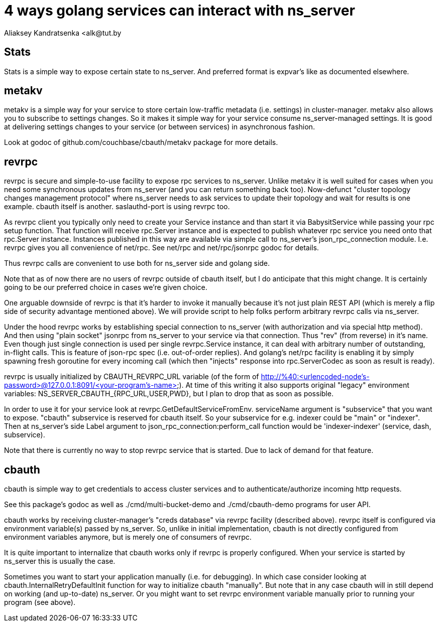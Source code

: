= 4 ways golang services can interact with ns_server
Aliaksey Kandratsenka <alk@tut.by

== Stats

Stats is a simple way to expose certain state to ns_server. And
preferred format is expvar's like as documented elsewhere.

== metakv

metakv is a simple way for your service to store certain low-traffic
metadata (i.e. settings) in cluster-manager. metakv also allows you to
subscribe to settings changes. So it makes it simple way for your
service consume ns_server-managed settings. It is good at delivering
settings changes to your service (or between services) in asynchronous
fashion.

Look at godoc of github.com/couchbase/cbauth/metakv package for more
details.

== revrpc

revrpc is secure and simple-to-use facility to expose rpc services to
ns_server. Unlike metakv it is well suited for cases when you need
some synchronous updates from ns_server (and you can return something
back too). Now-defunct "cluster topology changes management protocol"
where ns_server needs to ask services to update their topology and
wait for results is one example. cbauth itself is
another. saslauthd-port is using revrpc too.

As revrpc client you typically only need to create your Service
instance and than start it via BabysitService while passing your rpc
setup function. That function will receive rpc.Server instance and is
expected to publish whatever rpc service you need onto that rpc.Server
instance. Instances published in this way are available via simple
call to ns_server's json_rpc_connection module. I.e. revrpc gives you
all convenience of net/rpc. See net/rpc and net/rpc/jsonrpc godoc for
details.

Thus revrpc calls are convenient to use both for ns_server side and
golang side.

Note that as of now there are no users of revrpc outside of cbauth
itself, but I do anticipate that this might change. It is certainly
going to be our preferred choice in cases we're given choice.

One arguable downside of revrpc is that it's harder to invoke it
manually because it's not just plain REST API (which is merely a flip
side of security advantage mentioned above). We will provide script to
help folks perform arbitrary revrpc calls via ns_server.

Under the hood revrpc works by establishing special connection to
ns_server (with authorization and via special http method). And then
using "plain socket" jsonrpc from ns_server to your service via that
connection. Thus "rev" (from reverse) in it's name. Even though just
single connection is used per single revrpc.Service instance, it can
deal with arbitrary number of outstanding, in-flight calls. This is
feature of json-rpc spec (i.e. out-of-order replies). And golang's
net/rpc facility is enabling it by simply spawning fresh goroutine for
every incoming call (which then "injects" response into
rpc.ServerCodec as soon as result is ready).

revrpc is usually initialized by CBAUTH_REVRPC_URL variable (of the
form of
http://%40:<urlencoded-node's-password>@127.0.0.1:8091/<your-program's-name>). At
time of this writing it also supports original "legacy" environment
variables: NS_SERVER_CBAUTH_{RPC_URL,USER,PWD}, but I plan to drop
that as soon as possible.

In order to use it for your service look at
revrpc.GetDefaultServiceFromEnv. serviceName argument is "subservice"
that you want to expose. "cbauth" subservice is reserved for cbauth
itself. So your subservice for e.g. indexer could be "main" or
"indexer". Then at ns_server's side Label argument to
json_rpc_connection:perform_call function would be 'indexer-indexer'
(service, dash, subservice).

Note that there is currently no way to stop revrpc service that is
started. Due to lack of demand for that feature.

== cbauth

cbauth is simple way to get credentials to access cluster services and
to authenticate/authorize incoming http requests.

See this package's godoc as well as ./cmd/multi-bucket-demo and
./cmd/cbauth-demo programs for user API.

cbauth works by receiving cluster-manager's "creds database" via
revrpc facility (described above). revrpc itself is configured via
environment variable(s) passed by ns_server. So, unlike in initial
implementation, cbauth is not directly configured from environment
variables anymore, but is merely one of consumers of revrpc.

It is quite important to internalize that cbauth works only if revrpc
is properly configured. When your service is started by ns_server this
is usually the case.

Sometimes you want to start your application manually (i.e. for
debugging). In which case consider looking at
cbauth.InternalRetryDefaultInit function for way to initialize cbauth
"manually". But note that in any case cbauth will in still depend on
working (and up-to-date) ns_server. Or you might want to set revrpc
environment variable manually prior to running your program (see
above).
